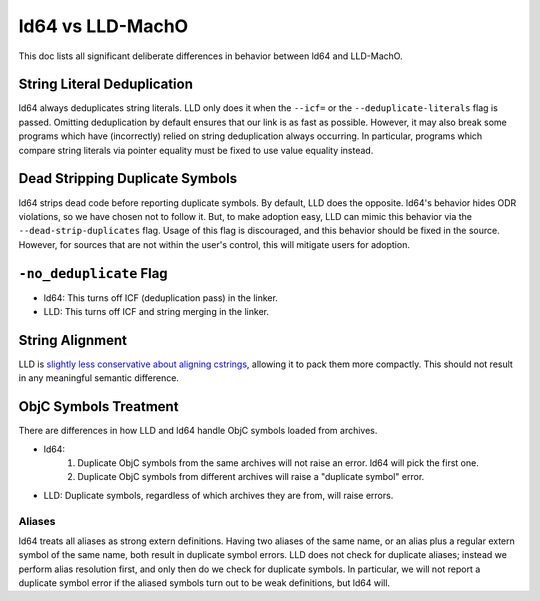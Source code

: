 =================
ld64 vs LLD-MachO
=================

This doc lists all significant deliberate differences in behavior between ld64
and LLD-MachO.

String Literal Deduplication
****************************
ld64 always deduplicates string literals. LLD only does it when the ``--icf=``
or the ``--deduplicate-literals`` flag is passed. Omitting deduplication by
default ensures that our link is as fast as possible. However, it may also break
some programs which have (incorrectly) relied on string deduplication always
occurring. In particular, programs which compare string literals via pointer
equality must be fixed to use value equality instead.

Dead Stripping Duplicate Symbols
********************************
ld64 strips dead code before reporting duplicate symbols. By default, LLD does
the opposite. ld64's behavior hides ODR violations, so we have chosen not
to follow it. But, to make adoption easy, LLD can mimic this behavior via
the ``--dead-strip-duplicates`` flag. Usage of this flag is discouraged, and
this behavior should be fixed in the source. However, for sources that are not
within the user's control, this will mitigate users for adoption.

``-no_deduplicate`` Flag
************************
- ld64: This turns off ICF (deduplication pass) in the linker.
- LLD: This turns off ICF and string merging in the linker.

String Alignment
****************
LLD is `slightly less conservative about aligning cstrings
<https://reviews.llvm.org/D121342>`_, allowing it to pack them more compactly.
This should not result in any meaningful semantic difference.

ObjC Symbols Treatment
**********************
There are differences in how LLD and ld64 handle ObjC symbols loaded from
archives.

- ld64:
   1. Duplicate ObjC symbols from the same archives will not raise an error.
      ld64 will pick the first one.
   2. Duplicate ObjC symbols from different archives will raise a "duplicate
      symbol" error.
- LLD: Duplicate symbols, regardless of which archives they are from, will
  raise errors.

Aliases
=======
ld64 treats all aliases as strong extern definitions. Having two aliases of the
same name, or an alias plus a regular extern symbol of the same name, both
result in duplicate symbol errors. LLD does not check for duplicate aliases;
instead we perform alias resolution first, and only then do we check for
duplicate symbols. In particular, we will not report a duplicate symbol error if
the aliased symbols turn out to be weak definitions, but ld64 will.

